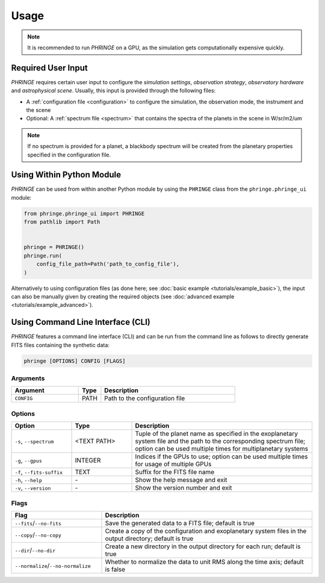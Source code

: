 .. _usage:

Usage
=====

.. note::
    It is recommended to run `PHRINGE` on a GPU, as the simulation gets computationally expensive quickly.

Required User Input
-------------------

`PHRINGE` requires certain user input to configure the `simulation settings`, `observation strategy`, `observatory hardware` and `astrophysical scene`. Usually, this input is provided through the following files:

* A :ref:`configuration file <configuration>` to configure the simulation, the observation mode, the instrument and the scene
* Optional: A :ref:`spectrum file <spectrum>` that contains the spectra of the planets in the scene in W/sr/m2/um

.. note::
    If no spectrum is provided for a planet, a blackbody spectrum will be created from the planetary properties specified in the configuration file.

Using Within Python Module
--------------------------
`PHRINGE` can be used from within another Python module by using the ``PHRINGE`` class from the ``phringe.phringe_ui`` module:

.. code-block:: python

    from phringe.phringe_ui import PHRINGE
    from pathlib import Path


    phringe = PHRINGE()
    phringe.run(
        config_file_path=Path('path_to_config_file'),
    )

Alternatively to using configuration files (as done here; see :doc:`basic example <tutorials/example_basic>`), the input can also be manually given by creating the required objects (see :doc:`advanced example <tutorials/example_advanced>`).

Using Command Line Interface (CLI)
-----------------------------------

`PHRINGE` features a command line interface (CLI) and can be run from the command line as follows to directly generate FITS files containing the synthetic data:

.. code-block:: console

    phringe [OPTIONS] CONFIG [FLAGS]

Arguments
~~~~~~~~~
.. list-table::
   :widths: 30 10 60
   :header-rows: 1

   * - Argument
     - Type
     - Description
   * - ``CONFIG``
     - PATH
     - Path to the configuration file

Options
~~~~~~~
.. list-table::
   :widths: 20 20 60
   :header-rows: 1

   * - Option
     - Type
     - Description
   * - ``-s``, ``--spectrum``
     - <TEXT PATH>
     - Tuple of the planet name as specified in the exoplanetary system file and the path to the corresponding spectrum file; option can be used multiple times for multiplanetary systems
   * - ``-g``, ``--gpus``
     - INTEGER
     - Indices if the GPUs to use; option can be used multiple times for usage of multiple GPUs
   * - ``-f``, ``--fits-suffix``
     - TEXT
     - Suffix for the FITS file name
   * - ``-h``, ``--help``
     - \-
     - Show the help message and exit
   * - ``-v``, ``--version``
     - \-
     - Show the version number and exit





Flags
~~~~~
.. list-table::
   :widths: 30 70
   :header-rows: 1

   * - Flag
     - Description
   * - ``--fits``/``--no-fits``
     - Save the generated data to a FITS file; default is true
   * - ``--copy``/``--no-copy``
     - Create a copy of the configuration and exoplanetary system files in the output directory; default is true
   * - ``--dir``/``--no-dir``
     - Create a new directory in the output directory for each run; default is true
   * - ``--normalize``/``--no-normalize``
     - Whether to normalize the data to unit RMS along the time axis; default is false



